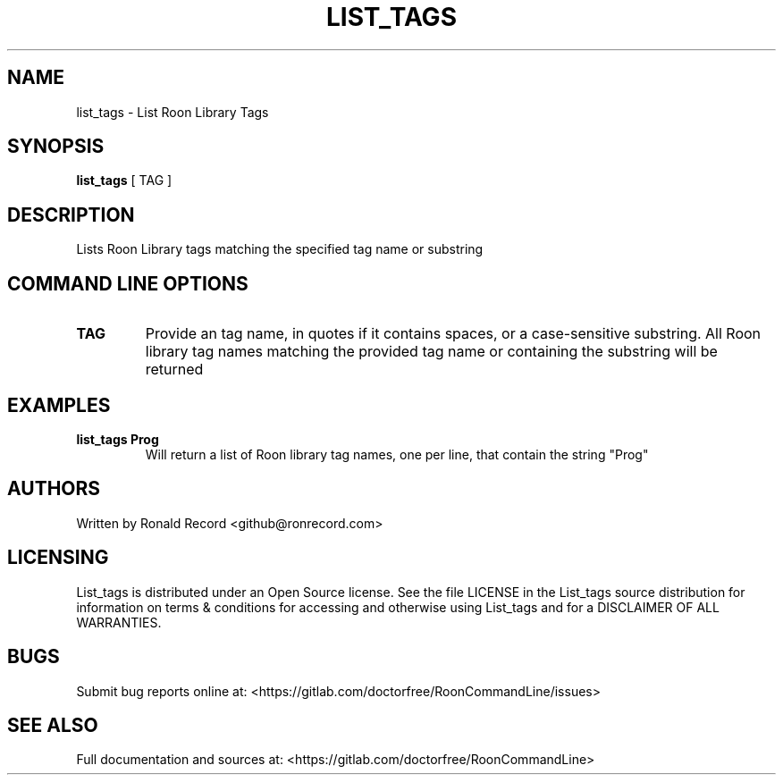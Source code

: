 .\" Automatically generated by Pandoc 2.16.2
.\"
.TH "LIST_TAGS" "1" "December 05, 2021" "list_tags 2.0.1" "User Manual"
.hy
.SH NAME
.PP
list_tags - List Roon Library Tags
.SH SYNOPSIS
.PP
\f[B]list_tags\f[R] [ TAG ]
.SH DESCRIPTION
.PP
Lists Roon Library tags matching the specified tag name or substring
.SH COMMAND LINE OPTIONS
.TP
\f[B]TAG\f[R]
Provide an tag name, in quotes if it contains spaces, or a
case-sensitive substring.
All Roon library tag names matching the provided tag name or containing
the substring will be returned
.SH EXAMPLES
.TP
\f[B]list_tags Prog\f[R]
Will return a list of Roon library tag names, one per line, that contain
the string \[dq]Prog\[dq]
.SH AUTHORS
.PP
Written by Ronald Record <github@ronrecord.com>
.SH LICENSING
.PP
List_tags is distributed under an Open Source license.
See the file LICENSE in the List_tags source distribution for
information on terms & conditions for accessing and otherwise using
List_tags and for a DISCLAIMER OF ALL WARRANTIES.
.SH BUGS
.PP
Submit bug reports online at:
<https://gitlab.com/doctorfree/RoonCommandLine/issues>
.SH SEE ALSO
.PP
Full documentation and sources at:
<https://gitlab.com/doctorfree/RoonCommandLine>
